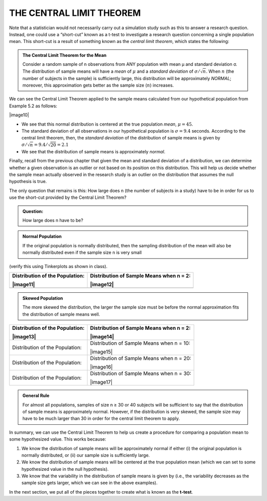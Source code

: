 
THE CENTRAL LIMIT THEOREM
-------------------------

Note that a statistician would not necessarily carry out a simulation
study such as this to answer a research question. Instead, one could use
a “short-cut” known as a t-test to investigate a research question
concerning a single population mean. This short-cut is a result of
something known as the *central limit theorem*, which states the
following:

.. admonition:: The Central Limit Theorem for the Mean

    Consider a random sample of n observations from ANY population with mean µ and
    standard deviation σ. The distribution of sample means will have a *mean* of
    :math:`\mu` and a *standard deviation* of :math:`\sigma/\sqrt{n}`. When
    :math:`n` (the number of subjects in the sample) is sufficiently large, this
    distribution will be approximately *NORMAL*; moreover, this approximation gets
    better as the sample size (:math:`n`) increases.

We can see the Central Limit Theorem applied to the sample means
calculated from our hypothetical population from Example 5.2 as follows:

|image10|

-  We see that this normal distribution is centered at the true
   population *mean*, :math:`\mu = 45`.

-  The standard deviation of all observations in our hypothetical
   population is :math:`\sigma = 9.4` seconds. According to the central limit
   theorem, then, the *standard deviation* of the distribution of sample
   means is given by :math:`\sigma/\sqrt{n} = 9.4/\sqrt{20}=2.1`

-  We see that the distribution of sample means is approximately
   *normal*.

Finally, recall from the previous chapter that given the mean and
standard deviation of a distribution, we can determine whether a given
observation is an outlier or not based on its position on this
distribution. This will help us decide whether the sample mean actually
observed in the research study is an outlier on the distribution that
assumes the null hypothesis is true.

The only question that remains is this: How large does n (the number of
subjects in a study) have to be in order for us to use the short-cut
provided by the Central Limit Theorem?


.. admonition:: Question: 

    How large does n have to be?

.. admonition:: Normal Population

   If the original population is normally distributed, then the sampling
   distribution of the mean will also be normally distributed even
   if the sample size n is very small 
   
(verify this using Tinkerplots as shown in class).

+-----------------------------------+--------------------------------------------+
| Distribution of the Population:   | Distribution of Sample Means when n = 2:   |
|                                   |                                            |
| |image11|                         | |image12|                                  |
+===================================+============================================+
+-----------------------------------+--------------------------------------------+

.. admonition:: Skewed Population

   The more skewed the distribution, the larger the sample size must be
   before the normal approximation fits the distribution of sample
   means well.

+-----------------------------------+---------------------------------------------+
| Distribution of the Population:   | Distribution of Sample Means when n = 2:    |
|                                   |                                             |
| |image13|                         | |image14|                                   |
+===================================+=============================================+
| Distribution of the Population:   | Distribution of Sample Means when n = 10:   |
|                                   |                                             |
|                                   | |image15|                                   |
+-----------------------------------+---------------------------------------------+
| Distribution of the Population:   | Distribution of Sample Means when n = 20:   |
|                                   |                                             |
|                                   | |image16|                                   |
+-----------------------------------+---------------------------------------------+
| Distribution of the Population:   | Distribution of Sample Means when n = 30:   |
|                                   |                                             |
|                                   | |image17|                                   |
+-----------------------------------+---------------------------------------------+

.. admonition:: General Rule

   For almost all populations, samples of size n ≥ 30 or 40 subjects
   will be sufficient to say that the distribution of sample means
   is approximately normal. However, if the distribution is very
   skewed, the sample size may have to be much larger than 30 in
   order for the central limit theorem to apply.

In summary, we can use the Central Limit Theorem to help us create a
procedure for comparing a population mean to some hypothesized value.
This works because:

1. We know the distribution of sample means will be approximately normal
   if either (i) the original population is normally distributed, or
   (ii) our sample size is sufficiently large.

2. We know the distribution of sample means will be centered at the true
   population mean (which we can set to some hypothesized value in the
   null hypothesis).

3. We know that the variability in the distribution of sample means is
   given by (i.e., the variability decreases as the sample size gets
   larger, which we can see in the above examples).

In the next section, we put all of the pieces together to create what is
known as the **t-test**.
